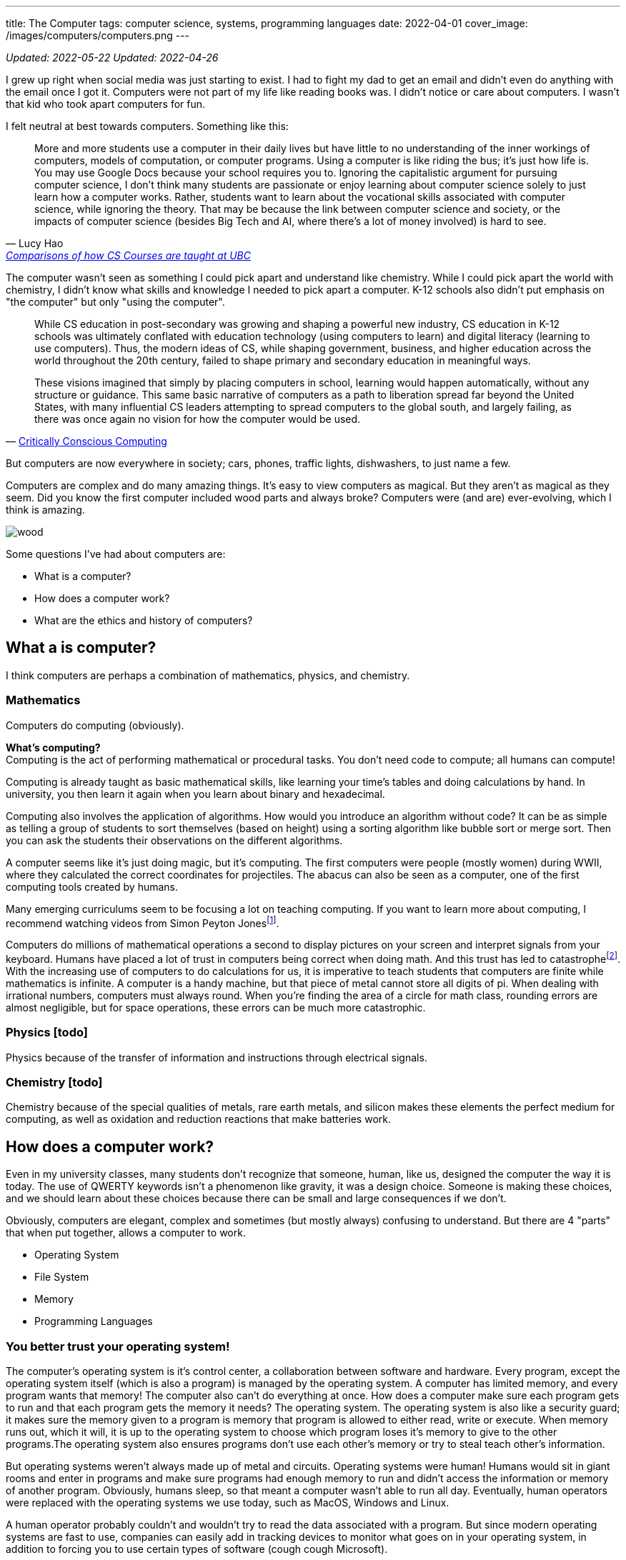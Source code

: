 ---
title: The Computer
tags: computer science, systems, programming languages
date: 2022-04-01
cover_image: /images/computers/computers.png
---

:toc:

_Updated: 2022-05-22_
_Updated: 2022-04-26_

I grew up right when social media was just starting to exist. I had to
fight my dad to get an email and didn’t even do anything with the email
once I got it. Computers were not part of my life like reading books
was. I didn’t notice or care about computers. I wasn’t that kid who
took apart computers for fun.

I felt neutral at best towards computers. Something like this:

"More and more students use a computer in their daily lives but have
little to no understanding of the inner workings of computers, models of
computation, or computer programs. Using a computer is like riding the
bus; it’s just how life is. You may use Google Docs because your school
requires you to. Ignoring the capitalistic argument for pursuing
computer science, I don’t think many students are passionate or enjoy
learning about computer science solely to just learn how a computer
works. Rather, students want to learn about the vocational skills
associated with computer science, while ignoring the theory. That may be
because the link between computer science and society, or the impacts of
computer science (besides Big Tech and AI, where there’s a lot of money
involved) is hard to see."
-- Lucy Hao, link:/posts/how-to-teach-cs-courses/[Comparisons of how CS Courses are taught at UBC]

The computer wasn't seen as something I could pick apart and understand like chemistry. While I could pick apart the world with chemistry, I didn't know what skills and knowledge I needed to pick apart a computer. K-12 schools also didn't put emphasis on "the computer" but only "using the computer".

[quote, 'https://criticallyconsciouscomputing.org/history[Critically Conscious Computing]']
____
While CS education in post-secondary was growing and shaping a powerful new industry, CS education in K-12 schools was ultimately conflated with education technology (using computers to learn) and digital literacy (learning to use computers). Thus, the modern ideas of CS, while shaping government, business, and higher education across the world throughout the 20th century, failed to shape primary and secondary education in meaningful ways. 

[...]

These visions imagined that simply by placing computers in school, learning would happen automatically, without any structure or guidance. This same basic narrative of computers as a path to liberation spread far beyond the United States, with many influential CS leaders attempting to spread computers to the global south, and largely failing, as there was once again no vision for how the computer would be used.
____

But computers are now everywhere in society; cars, phones, traffic
lights, dishwashers, to just name a few.

Computers are complex and do many amazing things. It’s easy to view
computers as magical. But they aren’t as magical as they seem. Did you
know the first computer included wood parts and always broke? Computers
were (and are) ever-evolving, which I think is amazing.

image::/images/computers/wood.png[]

Some questions I’ve had about computers are:

* What is a computer?
* How does a computer work?
* What are the ethics and history of computers?

== What a is computer?

I think computers are perhaps a combination of mathematics, physics, and
chemistry.

=== Mathematics

Computers do computing (obviously).

*What’s computing?* +
Computing is the act of performing mathematical or procedural tasks. You
don’t need code to compute; all humans can compute!

Computing is already taught as basic mathematical skills, like learning
your time’s tables and doing calculations by hand. In university, you
then learn it again when you learn about binary and hexadecimal.

Computing also involves the application of algorithms. How would you
introduce an algorithm without code? It can be as simple as telling a
group of students to sort themselves (based on height) using a sorting
algorithm like bubble sort or merge sort. Then you can ask the students
their observations on the different algorithms.

A computer seems like it’s just doing magic, but it’s computing. The
first computers were people (mostly women) during WWII, where they
calculated the correct coordinates for projectiles. The abacus can also
be seen as a computer, one of the first computing tools created by
humans.

Many emerging curriculums seem to be focusing a lot on teaching
computing. If you want to learn more about computing, I recommend
watching videos from Simon Peyton Jonesfootnote:[https://www.youtube.com/watch?v=Ia55clAtdMs[Teaching
creative computer science: Simon Peyton Jones at TEDxExeter]].

Computers do millions of mathematical operations a second to display
pictures on your screen and interpret signals from your keyboard. Humans
have placed a lot of trust in computers being correct when doing math.
And this trust has led to catastrophefootnote:[https://www.bbc.com/future/article/20150505-the-numbers-that-lead-to-disaster[The
number glitch that can lead to catastrophe]]. With the
increasing use of computers to do calculations for us, it is imperative
to teach students that computers are finite while mathematics is
infinite. A computer is a handy machine, but that piece of metal cannot
store all digits of pi. When dealing with irrational numbers, computers
must always round. When you’re finding the area of a circle for math
class, rounding errors are almost negligible, but for space operations,
these errors can be much more catastrophic.

=== Physics [todo]

Physics because of the transfer of information and instructions through
electrical signals.

=== Chemistry [todo]

Chemistry because of the special qualities of metals, rare earth metals,
and silicon makes these elements the perfect medium for computing, as
well as oxidation and reduction reactions that make batteries work.

== How does a computer work?

Even in my university classes, many students don’t recognize that
someone, human, like us, designed the computer the way it is today. The
use of QWERTY keywords isn’t a phenomenon like gravity, it was a design
choice. Someone is making these choices, and we should learn about these
choices because there can be small and large consequences if we don’t.

Obviously, computers are elegant, complex and sometimes (but mostly
always) confusing to understand. But there are 4 "parts" that when put
together, allows a computer to work.

* Operating System
* File System
* Memory
* Programming Languages

=== You better trust your operating system!

The computer’s operating system is it’s control center, a collaboration
between software and hardware. Every program, except the operating
system itself (which is also a program) is managed by the operating
system. A computer has limited memory, and every program wants that
memory! The computer also can’t do everything at once. How does a
computer make sure each program gets to run and that each program gets
the memory it needs? The operating system. The operating system is also
like a security guard; it makes sure the memory given to a program is
memory that program is allowed to either read, write or execute. When
memory runs out, which it will, it is up to the operating system to
choose which program loses it’s memory to give to the other programs.The
operating system also ensures programs don’t use each other’s memory or
try to steal teach other’s information.

But operating systems weren’t always made up of metal and circuits.
Operating systems were human! Humans would sit in giant rooms and enter
in programs and make sure programs had enough memory to run and didn’t
access the information or memory of another program. Obviously, humans
sleep, so that meant a computer wasn’t able to run all day. Eventually,
human operators were replaced with the operating systems we use today,
such as MacOS, Windows and Linux.

A human operator probably couldn’t and wouldn’t try to read the data
associated with a program. But since modern operating systems are fast
to use, companies can easily add in tracking devices to monitor what
goes on in your operating system, in addition to forcing you to use
certain types of software (cough cough Microsoft).

The operating system you are using today not only determines how fast
your applications are or how many you can open at once but also which
tech company you’re giving your personal information to. Companies want
your data and people should understand what this means.

=== A misunderstanding/lack of understanding of a file system

As a Teaching Assistant, something I was surprised to see was how
unfamiliar students were with their file system. When I was evaluating
final projects in CPSC 210, I would try to run a program, only to see an
error saying that a necessary file was missing. When I approached the
student about the error, many would show me their program working
perfectly fine on their computer.

What happened was that the student was not checking if the project files
were the same on their local machine and GitHub. Since I don’t have
access to their local machine, I would retrieve the code from GitHub and
run it on my machine. However, some files would still be on their
computer, usually in the Downloads folder. Since the Downloads folder
was not part of their gitfootnote:[https://git-scm.com/[Git]]-tracked
directories (essentially, git was not checking the Downloads folder to
see if a new file was added), students would tell me "git didn’t tell
me to commit this file". Other similar issues involved the file
existing on a student’s Desktop folder, which was also not tracked by
git. Another related issue included the use of hard links like
"/usr/lucy/myproject/code.java", which only exists on Lucy’s computer,
not Bob’s. All these mistakes involve a misunderstanding or lack of
understanding of how a file system works.

When I ask a student to find their project on their file system, many
times, students respond with "what’s the file system" or tell me they
have no idea where their project is. Honestly, the first few times I
received questions like these I was surprised, but then I started to
wonder why students were so unfamiliar with their file system. Even with
personal computers becoming more and more common, there are a growing
number of students who don’t understand or misunderstand how a file
system
worksfootnote:[https://www.theverge.com/22684730/students-file-folder-directory-structure-education-gen-z[FILE
NOT FOUND]]. I believe that if students were taught about how a computer
manages files, which is similar but also different from how a librarian
manages books, as part of their elementary or secondary education, I’d
be receiving a lot fewer questions about file systems.

=== How memory works [in progress]

Another concept that I also recently learned was about how a computer
writes data. When you delete a file or an important pdf, you would
probably think it’s gone from your computer. However, in most cases,
your deleted file is still there, until it gets overwritten. All your
computer does is keep track of memory that has information the user
thinks is important, like a file that they saved. When a user deletes a
file, the computer simply marks the area in memory, and information
encoded by that memory, as information the user doesn’t care about
anymore. When you save a new file, the computer will overwrite that area
in memory.

This means after you throw away your computer, you could still have
important information on you computer that you meant to delete from the
world! Someone could mount your file system and gain access to sensitive
information. Again, this would have been something students should learn
about.

image::/images/computers/data.jpg[]

Learning about computers should be part of standard education because
computers are everywhere and used by most people who have no idea how a
computer works. Education should not purely serve to equip a group of
people with skills for a career. Education is to help people understand
the world around them. This is why we learn science in elementary
school. While one can get through the world without understanding
Newton’s Laws, acid and base theory, and cell biology, it can deepen
your understanding of the world. When computers were only for government
officials and university professors, it would have been pointless to
teach the general public about computers. But now knowledge of computers
should be taught to everyone.

=== Programming, or talking to your computer?

Last but not least, is programming languages. A programming language
such as C will compile down into byte code that your computer then runs
on. There’s a lot of programming languages, and each programming
language has its place. Some programming languages like C and Rust are
fast, so they are used in applications that we want to be really fast,
like an operating system or video game. But C has it’s own
disadvantages, such as lack of many safety checks, which leads to many
bugs like integer overflow. Other programming languages like Haskell are
typed, meaning they use type systems to ensure code conforms to certain
rules, kind of like a contract. Critical applications like banking
applications might choose Haskell to ensure safety, while sacrificing
speed.

== What are the ethics and history of computers?

There’s a bunch of origin theories on how eukaryotic cells evolved from
a symbiotic association of prokaryotes. But computers don’t have any
origin theories because computers were invented and created by many
humans for many reasons! While we have no clear idea of how cells gained
mitochondria, we do know computers were made by many humans, with their
own goals and aspirations for what a computer should be. Babbage wanted
to create a computer to replace human workers, while Lovelace and Turing
were simply passionate about the mathematics and logic behind computers.
The idea of replacing human workers with computers persists even
stronger today.

Critically Conscious Computingfootnote:[Amy J. Ko, Anne Beitlers, Brett Wortzman, Matt
Davidson, Alannah Oleson, Mara Kirdani-Ryan, Stefania Druga (2022).
Critically Conscious Computing: Methods for Secondary Education.] gives
an overview of the ethics and history of computing, whether it
be how algorithms can oppress, or how the first computers and operating
systems came about. Design Justicefootnote:[Costanza-Chock, S. (2020). Design Justice. The MIT
Press.] also gives insight into how choices can harm individuals, and
lastly, Programmed Inequalityfootnote:[Hicks, M. (2018). Programmed inequality: How Britain discarded Women Technologists and lost its edge in computing. MIT Press.] discusses
how women helped create the field
of computing and computers, only to be forgotten as computing turned
into a male dominated field. These books and their authors explain the
area of ethics and history much better than I can in a blog post. I
highly recommend you read their works.

